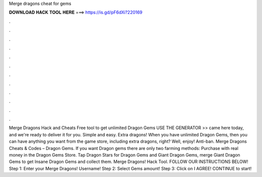 Merge dragons cheat for gems

𝐃𝐎𝐖𝐍𝐋𝐎𝐀𝐃 𝐇𝐀𝐂𝐊 𝐓𝐎𝐎𝐋 𝐇𝐄𝐑𝐄 ===> https://is.gd/pF6dXi?220169

.

.

.

.

.

.

.

.

.

.

.

.

Merge Dragons Hack and Cheats Free tool to get unlimited Dragon Gems USE THE GENERATOR >> came here today, and we're ready to deliver it for you. Simple and easy. Extra dragons! When you have unlimited Dragon Gems, then you can have anything you want from the game store, including extra dragons, right? Well, enjoy! Anti-ban. Merge Dragons Cheats & Codes – Dragon Gems. If you want Dragon gems there are only two farming methods: Purchase with real money in the Dragon Gems Store. Tap Dragon Stars for Dragon Gems and Giant Dragon Gems, merge Giant Dragon Gems to get Insane Dragon Gems and collect them. Merge Dragons! Hack Tool. FOLLOW OUR INSTRUCTIONS BELOW! Step 1: Enter your Merge Dragons! Username! Step 2: Select Gems amount! Step 3: Click on I AGREE! CONTINUE to start!